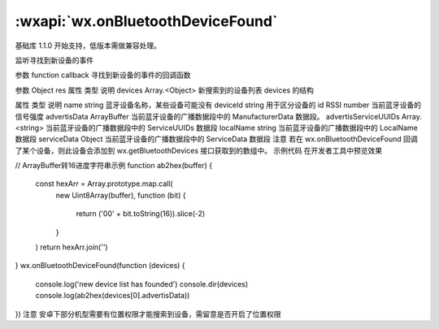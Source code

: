 :wxapi:`wx.onBluetoothDeviceFound`
===============

.. function:: wx.onBluetoothDeviceFound(function callback)

基础库 1.1.0 开始支持，低版本需做兼容处理。

监听寻找到新设备的事件

参数
function callback
寻找到新设备的事件的回调函数

参数
Object res
属性	类型	说明
devices	Array.<Object>	新搜索到的设备列表
devices 的结构

属性	类型	说明
name	string	蓝牙设备名称，某些设备可能没有
deviceId	string	用于区分设备的 id
RSSI	number	当前蓝牙设备的信号强度
advertisData	ArrayBuffer	当前蓝牙设备的广播数据段中的 ManufacturerData 数据段。
advertisServiceUUIDs	Array.<string>	当前蓝牙设备的广播数据段中的 ServiceUUIDs 数据段
localName	string	当前蓝牙设备的广播数据段中的 LocalName 数据段
serviceData	Object	当前蓝牙设备的广播数据段中的 ServiceData 数据段
注意
若在 wx.onBluetoothDeviceFound 回调了某个设备，则此设备会添加到 wx.getBluetoothDevices 接口获取到的数组中。
示例代码
在开发者工具中预览效果

// ArrayBuffer转16进度字符串示例
function ab2hex(buffer) {
  const hexArr = Array.prototype.map.call(
    new Uint8Array(buffer),
    function (bit) {
      return ('00' + bit.toString(16)).slice(-2)
    }
  )
  return hexArr.join('')
}
wx.onBluetoothDeviceFound(function (devices) {
  console.log('new device list has founded')
  console.dir(devices)
  console.log(ab2hex(devices[0].advertisData))
})
注意
安卓下部分机型需要有位置权限才能搜索到设备，需留意是否开启了位置权限
